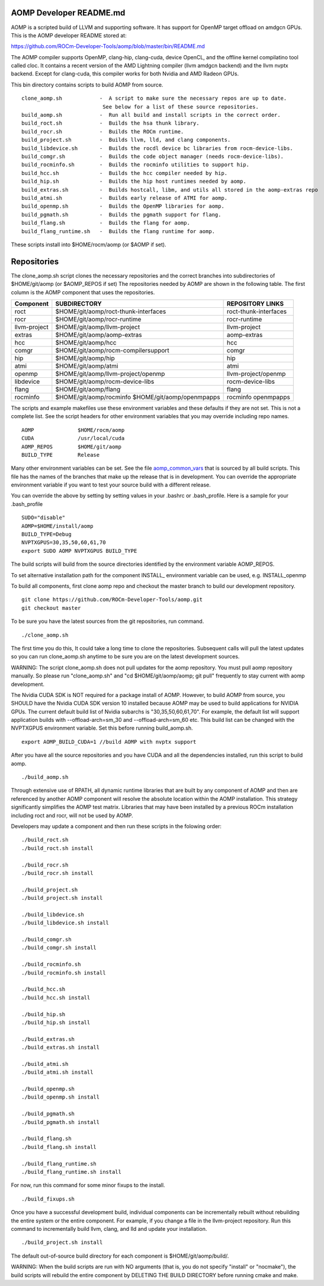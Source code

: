 .. _AOMP developers README:

AOMP Developer README.md
****************************

AOMP is a scripted build of LLVM and supporting software. It has support for OpenMP target offload on amdgcn GPUs. This is the AOMP developer README stored at:

https://github.com/ROCm-Developer-Tools/aomp/blob/master/bin/README.md

The AOMP compiler supports OpenMP, clang-hip, clang-cuda, device OpenCL, and the offline kernel compilatino tool called cloc. It contains a recent version of the AMD Lightning compiler (llvm amdgcn backend) and the llvm nvptx backend. Except for clang-cuda, this compiler works for both Nvidia and AMD Radeon GPUs.

This bin directory contains scripts to build AOMP from source.

::

  clone_aomp.sh            -  A script to make sure the necessary repos are up to date.
                            See below for a list of these source repositories.
  build_aomp.sh            -  Run all build and install scripts in the correct order.
  build_roct.sh            -  Builds the hsa thunk library.
  build_rocr.sh            -  Builds the ROCm runtime.
  build_project.sh         -  Builds llvm, lld, and clang components.
  build_libdevice.sh       -  Builds the rocdl device bc libraries from rocm-device-libs.
  build_comgr.sh           -  Builds the code object manager (needs rocm-device-libs).
  build_rocminfo.sh        -  Builds the rocminfo utilities to support hip.
  build_hcc.sh             -  Builds the hcc compiler needed by hip.
  build_hip.sh             -  Builds the hip host runtimes needed by aomp.
  build_extras.sh          -  Builds hostcall, libm, and utils all stored in the aomp-extras repo
  build_atmi.sh            -  Builds early release of ATMI for aomp.
  build_openmp.sh          -  Builds the OpenMP libraries for aomp.
  build_pgmath.sh          -  Builds the pgmath support for flang.
  build_flang.sh           -  Builds the flang for aomp.
  build_flang_runtime.sh   -  Builds the flang runtime for aomp.


These scripts install into $HOME/rocm/aomp (or $AOMP if set).

Repositories
***************

The clone_aomp.sh script clones the necessary repositories and the correct branches into subdirectories of $HOME/git/aomp (or $AOMP_REPOS if set) The repositories needed by AOMP are shown in the following table. The first column is the AOMP component that uses the repositories.

====================       ========================================     =========================
Component 	             SUBDIRECTORY 	                        REPOSITORY LINKS
====================       ========================================     =========================
roct 	                     $HOME/git/aomp/roct-thunk-interfaces 	roct-thunk-interfaces
rocr 	                     $HOME/git/aomp/rocr-runtime 	        rocr-runtime
llvm-project 	             $HOME/git/aomp/llvm-project 	        llvm-project
extras 	                     $HOME/git/aomp/aomp-extras 	        aomp-extras
hcc 	                     $HOME/git/aomp/hcc 	                hcc
comgr 	                     $HOME/git/aomp/rocm-compilersupport 	comgr
hip 	                     $HOME/git/aomp/hip 	                hip
atmi 	                     $HOME/git/aomp/atmi 	                atmi
openmp 	                     $HOME/git/aomp/llvm-project/openmp 	llvm-project/openmp
libdevice 	             $HOME/git/aomp/rocm-device-libs 	        rocm-device-libs
flang 	                     $HOME/git/aomp/flang 	                flang
rocminfo 	             $HOME/git/aomp/rocminfo 	                rocminfo
	                     $HOME/git/aomp/openmpapps 	                openmpapps
====================       ========================================     =========================

The scripts and example makefiles use these environment variables and these defaults if they are not set. This is not a complete list. See the script headers for other environment variables that you may override including repo names.

::

   AOMP              $HOME/rocm/aomp
   CUDA              /usr/local/cuda
   AOMP_REPOS        $HOME/git/aomp
   BUILD_TYPE        Release

Many other environment variables can be set. See the file `aomp_common_vars <https://github.com/ROCm-Developer-Tools/aomp/blob/roc-3.0.0/bin/aomp_common_vars>`_ that is sourced by all build scripts. This file has the names of the branches that make up the release that is in development. You can override the appropriate environment variable if you want to test your source build with a different release.

You can override the above by setting by setting values in your .bashrc or .bash_profile. Here is a sample for your .bash_profile

::

  SUDO="disable"
  AOMP=$HOME/install/aomp
  BUILD_TYPE=Debug
  NVPTXGPUS=30,35,50,60,61,70
  export SUDO AOMP NVPTXGPUS BUILD_TYPE

The build scripts will build from the source directories identified by the environment variable AOMP_REPOS.

To set alternative installation path for the component INSTALL_ environment variable can be used, e.g. INSTALL_openmp

To build all components, first clone aomp repo and checkout the master branch to build our development repository.

::

   git clone https://github.com/ROCm-Developer-Tools/aomp.git
   git checkout master

To be sure you have the latest sources from the git repositories, run command.

::

   ./clone_aomp.sh

The first time you do this, It could take a long time to clone the repositories. Subsequent calls will pull the latest updates so you can run clone_aomp.sh anytime to be sure you are on the latest development sources.

WARNING: The script clone_aomp.sh does not pull updates for the aomp repository. You must pull aomp repository manually. So please run "clone_aomp.sh" and "cd $HOME/git/aomp/aomp; git pull" frequently to stay current with aomp development.

The Nvidia CUDA SDK is NOT required for a package install of AOMP. However, to build AOMP from source, you SHOULD have the Nvidia CUDA SDK version 10 installed because AOMP may be used to build applications for NVIDIA GPUs. The current default build list of Nvidia subarchs is "30,35,50,60,61,70". For example, the default list will support application builds with --offload-arch=sm_30 and --offload-arch=sm_60 etc. This build list can be changed with the NVPTXGPUS environment variable. Set this before running build_aomp.sh.

::

  export AOMP_BUILD_CUDA=1 //build AOMP with nvptx support

After you have all the source repositories and you have CUDA and all the dependencies installed, run this script to build aomp.

::

   ./build_aomp.sh

Through extensive use of RPATH, all dynamic runtime libraries that are built by any component of AOMP and then are referenced by another AOMP component will resolve the absolute location within the AOMP installation. This strategy significantly simplifies the AOMP test matrix. Libraries that may have been installed by a previous ROCm installation including roct and rocr, will not be used by AOMP.

Developers may update a component and then run these scripts in the folowing order:

::

   ./build_roct.sh
   ./build_roct.sh install

   ./build_rocr.sh
   ./build_rocr.sh install

   ./build_project.sh
   ./build_project.sh install

   ./build_libdevice.sh
   ./build_libdevice.sh install

   ./build_comgr.sh
   ./build_comgr.sh install

   ./build_rocminfo.sh
   ./build_rocminfo.sh install

   ./build_hcc.sh
   ./build_hcc.sh install

   ./build_hip.sh
   ./build_hip.sh install

   ./build_extras.sh
   ./build_extras.sh install

   ./build_atmi.sh
   ./build_atmi.sh install

   ./build_openmp.sh
   ./build_openmp.sh install

   ./build_pgmath.sh
   ./build_pgmath.sh install

   ./build_flang.sh
   ./build_flang.sh install

   ./build_flang_runtime.sh
   ./build_flang_runtime.sh install

For now, run this command for some minor fixups to the install.

::

   ./build_fixups.sh

Once you have a successful development build, individual components can be incrementally rebuilt without rebuilding the entire system or the entire component. For example, if you change a file in the llvm-project repository. Run this command to incrementally build llvm, clang, and lld and update your installation.

::

   ./build_project.sh install

The default out-of-source build directory for each component is $HOME/git/aomp/build/.

WARNING: When the build scripts are run with NO arguments (that is, you do not specify "install" or "nocmake"), the build scripts will rebuild the entire component by DELETING THE BUILD DIRECTORY before running cmake and make.


